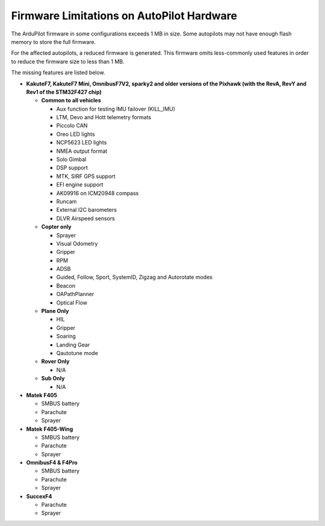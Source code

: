 .. _common-limited_firmware:

==========================================
Firmware Limitations on AutoPilot Hardware
==========================================

The ArduPilot firmware in some configurations exceeds 1 MB in size. Some autopilots may not have enough
flash memory to store the full firmware.

For the affected autopilots, a reduced firmware is generated. This firmware omits less-commonly used features
in order to reduce the firmware size to less than 1 MB.

The missing features are listed below.


-  **KakuteF7, KakuteF7 Mini, OmnibusF7V2, sparky2 and older versions of the Pixhawk (with the RevA, RevY and Rev1 of the STM32F427 chip)**

   -  **Common to all vehicles**

      -  Aux function for testing IMU failover (KILL_IMU)
      -  LTM, Devo and Hott telemetry formats
      -  Piccolo CAN
      -  Oreo LED lights
      -  NCP5623 LED lights
      -  NMEA output format
      -  Solo Gimbal
      -  DSP support
      -  MTK, SIRF GPS support
      -  EFI engine support
      -  AK09916 on ICM20948 compass
      -  Runcam
      -  External I2C barometers
      -  DLVR Airspeed sensors


   -  **Copter only**

      -  Sprayer
      -  Visual Odometry
      -  Gripper
      -  RPM
      -  ADSB
      -  Guided, Follow, Sport, SystemID, Zigzag and Autorotate modes
      -  Beacon
      -  OAPathPlanner
      -  Optical Flow


   -  **Plane Only**

      -  HIL
      -  Gripper
      -  Soaring
      -  Landing Gear
      -  Qautotune mode


   -  **Rover Only**

      -  N/A


   -  **Sub Only**

      -  N/A


-  **Matek F405**

   -  SMBUS battery
   -  Parachute
   -  Sprayer


-  **Matek F405-Wing**

   -  SMBUS battery
   -  Parachute
   -  Sprayer


-  **OmnibusF4 & F4Pro**

   -  SMBUS battery
   -  Parachute
   -  Sprayer


-  **SuccexF4**

   -  Parachute
   -  Sprayer
